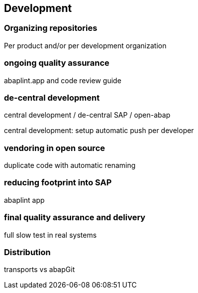 == Development

=== Organizing repositories

Per product and/or per development organization

=== ongoing quality assurance

abaplint.app and code review guide

=== de-central development

central development / de-central SAP / open-abap

central development: setup automatic push per developer

=== vendoring in open source

duplicate code with automatic renaming

=== reducing footprint into SAP

abaplint app

=== final quality assurance and delivery

full slow test in real systems

=== Distribution
transports vs abapGit
